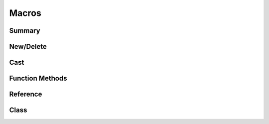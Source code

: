 
.. index:: 
   single: Generic Object System (C API); Macros

======
Macros
======

Summary
=======

.. doxybridge-autosummary::
   :nosignatures:

   macro S_NEW
   macro S_NEW_FROM_NAME
   macro S_DELETE
   macro S_FORCE_DELETE
   macro S_CAST_SAFE
   macro S_CAST_UNSAFE
   macro S_CAST
   macro S_OBJECT_CALL
   macro S_OBJECT_METH_VALID
   macro S_OBJECT
   macro S_OBJECT_REF
   macro S_OBJECT_CLS
   macro S_OBJECTCLASS
   macro S_FIND_CLASS


New/Delete
==========

.. doxybridge:: S_NEW
   :type: macro

.. doxybridge:: S_NEW_FROM_NAME
   :type: macro

.. doxybridge:: S_DELETE
   :type: macro

.. doxybridge:: S_FORCE_DELETE
   :type: macro


Cast
====

.. doxybridge:: S_CAST_SAFE
   :type: macro

.. doxybridge:: S_CAST_UNSAFE
   :type: macro

.. doxybridge:: S_CAST
   :type: macro


Function Methods
================

.. doxybridge:: S_OBJECT_CALL
   :type: macro

.. doxybridge:: S_OBJECT_METH_VALID
   :type: macro

.. doxybridge:: S_OBJECT
   :type: macro


Reference 
=========

.. doxybridge:: S_OBJECT_REF
   :type: macro

Class
=====

.. doxybridge:: S_OBJECT_CLS
   :type: macro

.. doxybridge:: S_OBJECTCLASS
   :type: macro

.. doxybridge:: S_FIND_CLASS
   :type: macro

